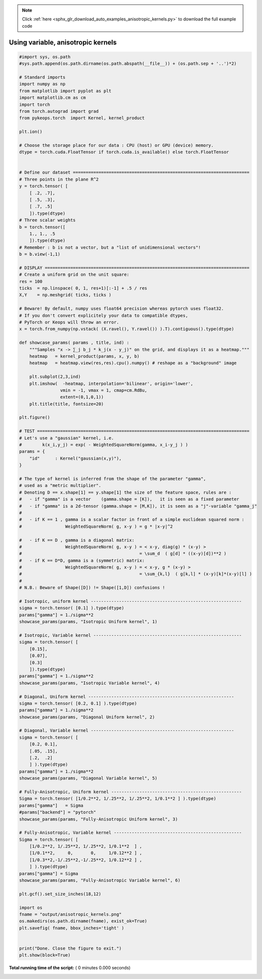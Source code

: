 .. note::
    :class: sphx-glr-download-link-note

    Click :ref:`here <sphx_glr_download_auto_examples_anisotropic_kernels.py>` to download the full example code
.. rst-class:: sphx-glr-example-title

.. _sphx_glr_auto_examples_anisotropic_kernels.py:


Using variable, anisotropic kernels
===================================



.. code-block:: python


    #import sys, os.path
    #sys.path.append(os.path.dirname(os.path.abspath(__file__)) + (os.path.sep + '..')*2)

    # Standard imports
    import numpy as np
    from matplotlib import pyplot as plt
    import matplotlib.cm as cm
    import torch
    from torch.autograd import grad
    from pykeops.torch  import Kernel, kernel_product

    plt.ion()

    # Choose the storage place for our data : CPU (host) or GPU (device) memory.
    dtype = torch.cuda.FloatTensor if torch.cuda.is_available() else torch.FloatTensor


    # Define our dataset =====================================================================
    # Three points in the plane R^2
    y = torch.tensor( [
        [ .2, .7],
        [ .5, .3],
        [ .7, .5]
        ]).type(dtype)
    # Three scalar weights
    b = torch.tensor([
        1., 1., .5
        ]).type(dtype)
    # Remember : b is not a vector, but a "list of unidimensional vectors"!
    b = b.view(-1,1) 

    # DISPLAY ================================================================================
    # Create a uniform grid on the unit square:
    res = 100
    ticks  = np.linspace( 0, 1, res+1)[:-1] + .5 / res 
    X,Y    = np.meshgrid( ticks, ticks )

    # Beware! By default, numpy uses float64 precision whereas pytorch uses float32.
    # If you don't convert explicitely your data to compatible dtypes,
    # PyTorch or Keops will throw an error.
    x = torch.from_numpy(np.vstack( (X.ravel(), Y.ravel()) ).T).contiguous().type(dtype)

    def showcase_params( params , title, ind) :
        """Samples "x -> ∑_j b_j * k_j(x - y_j)" on the grid, and displays it as a heatmap."""
        heatmap   = kernel_product(params, x, y, b)
        heatmap   = heatmap.view(res,res).cpu().numpy() # reshape as a "background" image
    
        plt.subplot(2,3,ind)
        plt.imshow(  -heatmap, interpolation='bilinear', origin='lower', 
                    vmin = -1, vmax = 1, cmap=cm.RdBu, 
                    extent=(0,1,0,1)) 
        plt.title(title, fontsize=20)

    plt.figure()

    # TEST ===================================================================================
    # Let's use a "gaussian" kernel, i.e.
    #        k(x_i,y_j) = exp( - WeightedSquareNorm(gamma, x_i-y_j ) )
    params = {
        "id"      : Kernel("gaussian(x,y)"),
    }

    # The type of kernel is inferred from the shape of the parameter "gamma",
    # used as a "metric multiplier".
    # Denoting D == x.shape[1] == y.shape[1] the size of the feature space, rules are : 
    #   - if "gamma" is a vector    (gamma.shape = [K]),   it is seen as a fixed parameter
    #   - if "gamma" is a 2d-tensor (gamma.shape = [M,K]), it is seen as a "j"-variable "gamma_j"
    #
    #   - if K == 1 , gamma is a scalar factor in front of a simple euclidean squared norm :
    #                 WeightedSquareNorm( g, x-y ) = g * |x-y|^2

    #   - if K == D , gamma is a diagonal matrix:
    #                 WeightedSquareNorm( g, x-y ) = < x-y, diag(g) * (x-y) >
    #                                              = \sum_d  ( g[d] * ((x-y)[d])**2 )
    #   - if K == D*D, gamma is a (symmetric) matrix:
    #                 WeightedSquareNorm( g, x-y ) = < x-y, g * (x-y) >
    #                                              = \sum_{k,l}  ( g[k,l] * (x-y)[k]*(x-y)[l] )
    #
    # N.B.: Beware of Shape([D]) != Shape([1,D]) confusions !

    # Isotropic, uniform kernel -----------------------------------------------------------
    sigma = torch.tensor( [0.1] ).type(dtype)
    params["gamma"] = 1./sigma**2
    showcase_params(params, "Isotropic Uniform kernel", 1)

    # Isotropic, Variable kernel ----------------------------------------------------------
    sigma = torch.tensor( [ 
        [0.15], 
        [0.07], 
        [0.3] 
        ]).type(dtype)
    params["gamma"] = 1./sigma**2
    showcase_params(params, "Isotropic Variable kernel", 4)

    # Diagonal, Uniform kernel ---------------------------------------------------------
    sigma = torch.tensor( [0.2, 0.1] ).type(dtype)
    params["gamma"] = 1./sigma**2
    showcase_params(params, "Diagonal Uniform kernel", 2)

    # Diagonal, Variable kernel --------------------------------------------------------
    sigma = torch.tensor( [ 
        [0.2, 0.1], 
        [.05, .15], 
        [.2,  .2] 
        ] ).type(dtype)
    params["gamma"] = 1./sigma**2
    showcase_params(params, "Diagonal Variable kernel", 5)

    # Fully-Anisotropic, Uniform kernel ---------------------------------------------------
    Sigma = torch.tensor( [1/0.2**2, 1/.25**2, 1/.25**2, 1/0.1**2 ] ).type(dtype)
    params["gamma"]   = Sigma
    #params["backend"] = "pytorch"
    showcase_params(params, "Fully-Anisotropic Uniform kernel", 3)

    # Fully-Anisotropic, Variable kernel --------------------------------------------------
    Sigma = torch.tensor( [ 
        [1/0.2**2, 1/.25**2, 1/.25**2, 1/0.1**2  ] ,
        [1/0.1**2,     0,       0,     1/0.12**2 ] ,
        [1/0.3**2,-1/.25**2,-1/.25**2, 1/0.12**2 ] ,
        ] ).type(dtype)
    params["gamma"] = Sigma
    showcase_params(params, "Fully-Anisotropic Variable kernel", 6)

    plt.gcf().set_size_inches(18,12)

    import os
    fname = "output/anisotropic_kernels.png"
    os.makedirs(os.path.dirname(fname), exist_ok=True)
    plt.savefig( fname, bbox_inches='tight' )


    print("Done. Close the figure to exit.")
    plt.show(block=True)


**Total running time of the script:** ( 0 minutes  0.000 seconds)


.. _sphx_glr_download_auto_examples_anisotropic_kernels.py:


.. only :: html

 .. container:: sphx-glr-footer
    :class: sphx-glr-footer-example



  .. container:: sphx-glr-download

     :download:`Download Python source code: anisotropic_kernels.py <anisotropic_kernels.py>`



  .. container:: sphx-glr-download

     :download:`Download Jupyter notebook: anisotropic_kernels.ipynb <anisotropic_kernels.ipynb>`


.. only:: html

 .. rst-class:: sphx-glr-signature

    `Gallery generated by Sphinx-Gallery <https://sphinx-gallery.readthedocs.io>`_
